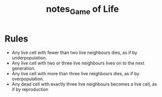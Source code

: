 #+TITLE: notes_Game of Life
* Rules
+ Any live cell with fewer than two live neighbours dies, as if by underpopulation.
+ Any live cell with two or three live neighbours lives on to the next generation.
+ Any live cell with more than three live neighbours dies, as if by overpopulation.
+ Any dead cell with exactly three live neighbours becomes a live cell, as if by reproduction
